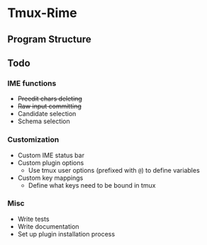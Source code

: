 * Tmux-Rime 
#+html:   <img src="assets/tmux-rime.png" alt="logo.png" width="256" height="256" />

** Program Structure 
#+html:   <img src="assets/structure_small.png" alt="structure.png" />

** Todo   
*** IME functions  
+ +Preedit chars deleting+
+ +Raw input committing+
+ Candidate selection
+ Schema selection

*** Customization 
+ Custom IME status bar
+ Custom plugin options  
  + Use tmux user options (prefixed with ~@~) to define variables
+ Custom key mappings
  + Define what keys need to be bound in tmux

*** Misc 
+ Write tests
+ Write documentation
+ Set up plugin installation process
